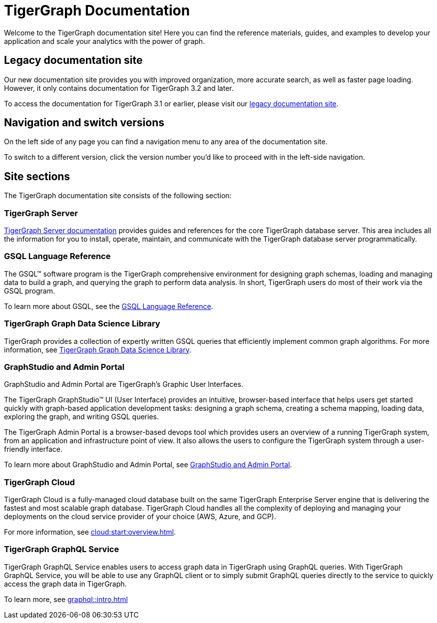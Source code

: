 = TigerGraph Documentation
:navtitle: home
:page-role: home

Welcome to the TigerGraph documentation site!
Here you can find the reference materials, guides, and examples to develop your application and scale your analytics with the power of graph.

== Legacy documentation site
Our new documentation site provides you with improved organization, more accurate search, as well as faster page loading. However, it only contains documentation for TigerGraph 3.2 and later.

To access the documentation for TigerGraph 3.1 or earlier, please visit our https://docs-legacy.tigergraph.com[legacy documentation site].

== Navigation and switch versions
On the left side of any page you can find a navigation menu to any area of the documentation site.

To switch to a different version, click the version number you'd like to proceed with in the left-side navigation.

== Site sections
The TigerGraph documentation site consists of the following section:

=== TigerGraph Server
xref:tigergraph-server:intro:introduction.adoc[TigerGraph Server documentation] provides guides and references for the core TigerGraph database server.
This area includes all the information for you to install, operate, maintain, and communicate with the TigerGraph database server programmatically.

=== GSQL Language Reference
The GSQL™ software program is the TigerGraph comprehensive environment for designing graph schemas, loading and managing data to build a graph, and querying the graph to perform data analysis.
In short, TigerGraph users do most of their work via the GSQL program.

To learn more about GSQL, see the xref:gsql-ref:intro:intro.adoc[GSQL Language Reference].

=== TigerGraph Graph Data Science Library
TigerGraph provides a collection of expertly written GSQL queries that efficiently implement common graph algorithms.
For more information, see xref:graph-ml:intro:index.adoc[TigerGraph Graph Data Science Library].

=== GraphStudio and Admin Portal
GraphStudio and Admin Portal are TigerGraph's Graphic User Interfaces.

The TigerGraph GraphStudio™ UI (User Interface) provides an intuitive, browser-based interface that helps users get started quickly with graph-based application development tasks: designing a graph schema, creating a schema mapping, loading data, exploring the graph, and writing GSQL queries.

The TigerGraph Admin Portal is a browser-based devops tool which provides users an overview of a running TigerGraph system, from an application and infrastructure point of view.
It also allows the users to configure the TigerGraph system through a user-friendly interface.

To learn more about GraphStudio and Admin Portal, see xref:gui:graphstudio:overview.adoc[GraphStudio and Admin Portal].

=== TigerGraph Cloud
TigerGraph Cloud is a fully-managed cloud database built on the same TigerGraph Enterprise Server engine that is delivering the fastest and most scalable graph database.
TigerGraph Cloud handles all the complexity of deploying and managing your deployments on the cloud service provider of your choice (AWS, Azure, and GCP).

For more information, see xref:cloud:start:overview.adoc[].

=== TigerGraph GraphQL Service
TigerGraph GraphQL Service enables users to access graph data in TigerGraph using GraphQL queries. With TigerGraph GraphQL Service, you will be able to use any GraphQL client or to simply submit GraphQL queries directly to the service to quickly access the graph data in TigerGraph. 

To learn more, see xref:graphql::intro.adoc[]